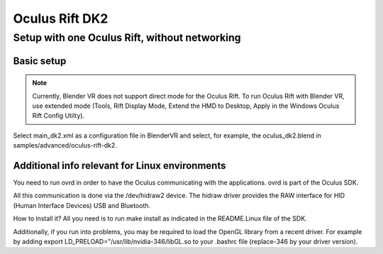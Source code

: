 ===============
Oculus Rift DK2
===============

Setup with one Oculus Rift, without networking
----------------------------------------------

Basic setup
~~~~~~~~~~~
.. note ::

  Currently, Blender VR does not support direct mode for the Oculus Rift. To run Oculus Rift with Blender VR, use extended mode (Tools, Rift Display Mode, Extend the HMD to Desktop, Apply in the Windows Oculus Rift Config Utilty).

Select main_dk2.xml as a configuration file in BlenderVR and select, for example, the oculus_dk2.blend in samples/advanced/oculus-rift-dk2.


Additional info relevant for Linux environments
~~~~~~~~~~~~~~~~~~~~~~~~~~~~~~~~~~~~~~~~~~~~~~~

You need to run ovrd in order to have the Oculus communicating with the applications. ovrd is part of the Oculus SDK.

All this communication is done via the /dev/hidraw2 device. The hidraw driver provides the RAW interface for HID (Human Interface Devices) USB and Bluetooth.

How to install it? All you need is to run make install as indicated in the README.Linux file of the SDK.

Additionally, if you run into problems, you may be required to load the OpenGL library from a recent driver. For example by adding export LD_PRELOAD="/usr/lib/nvidia-346/libGL.so to your .bashrc file (replace-346 by your driver version).